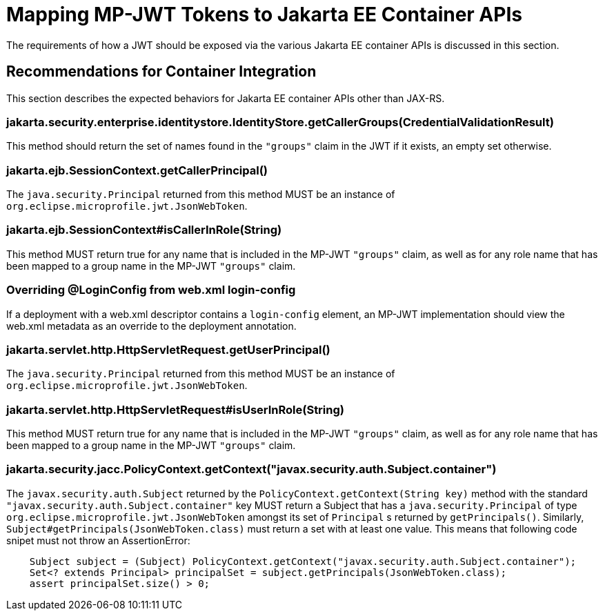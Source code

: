 //
// Copyright (c) 2023-2024 Eclipse Microprofile Contributors:
// Red Hat
//
// Licensed under the Apache License, Version 2.0 (the "License");
// you may not use this file except in compliance with the License.
// You may obtain a copy of the License at
//
//     http://www.apache.org/licenses/LICENSE-2.0
//
// Unless required by applicable law or agreed to in writing, software
// distributed under the License is distributed on an "AS IS" BASIS,
// WITHOUT WARRANTIES OR CONDITIONS OF ANY KIND, either express or implied.
// See the License for the specific language governing permissions and
// limitations under the License.
//

= Mapping MP-JWT Tokens to Jakarta EE Container APIs

The requirements of how a JWT should be exposed via the various Jakarta EE container APIs is discussed in this section.

## Recommendations for Container Integration
This section describes the expected behaviors for Jakarta EE container APIs other than JAX-RS.

### jakarta.security.enterprise.identitystore.IdentityStore.getCallerGroups(CredentialValidationResult)
This method should return the set of names found in the `"groups"` claim in the JWT if it exists, an empty set otherwise.

### jakarta.ejb.SessionContext.getCallerPrincipal()
The `java.security.Principal` returned from this method MUST be an instance of `org.eclipse.microprofile.jwt.JsonWebToken`.

### jakarta.ejb.SessionContext#isCallerInRole(String)
This method MUST return true for any name that is included in the MP-JWT `"groups"` claim, as well as for any
role name that has been mapped to a group name in the MP-JWT `"groups"` claim.

### Overriding @LoginConfig from web.xml login-config
If a deployment with a web.xml descriptor contains a `login-config` element, an MP-JWT implementation should view the
web.xml metadata as an override to the deployment annotation.

### jakarta.servlet.http.HttpServletRequest.getUserPrincipal()
The `java.security.Principal` returned from this method MUST be an instance of `org.eclipse.microprofile.jwt.JsonWebToken`.

### jakarta.servlet.http.HttpServletRequest#isUserInRole(String)
This method MUST return true for any name that is included in the MP-JWT `"groups"` claim, as well as for any
role name that has been mapped to a group name in the MP-JWT `"groups"` claim.

### jakarta.security.jacc.PolicyContext.getContext("javax.security.auth.Subject.container")
The `javax.security.auth.Subject` returned by the `PolicyContext.getContext(String key)` method with the standard
`"javax.security.auth.Subject.container"` key MUST return a Subject that has a `java.security.Principal` of type
`org.eclipse.microprofile.jwt.JsonWebToken` amongst its set of `Principal` s returned by `getPrincipals()`. Similarly,
`Subject#getPrincipals(JsonWebToken.class)` must return a set with at least one value. This means that following code
snipet must not throw an AssertionError:

```java
    Subject subject = (Subject) PolicyContext.getContext("javax.security.auth.Subject.container");
    Set<? extends Principal> principalSet = subject.getPrincipals(JsonWebToken.class);
    assert principalSet.size() > 0;
```
